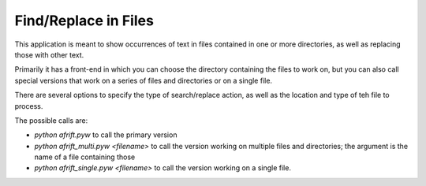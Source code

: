 Find/Replace in Files
---------------------

This application is meant to show occurrences of text in files contained in
one or more directories, as well as replacing those with other text.

Primarily it has a front-end in which you can choose the directory
containing the files to work on, but you can also call special versions
that work on a series of files and directories or on a single file.

There are several options to specify the type of search/replace action,
as well as the location and type of teh file to process.

The possible calls are:

+ `python afrift.pyw` to call the primary version
+ `python afrift_multi.pyw <filename>` to call the version working on multiple files and directories; the argument is the name of a file containing those
+ `python afrift_single.pyw <filename>` to call the version working on a single file.
